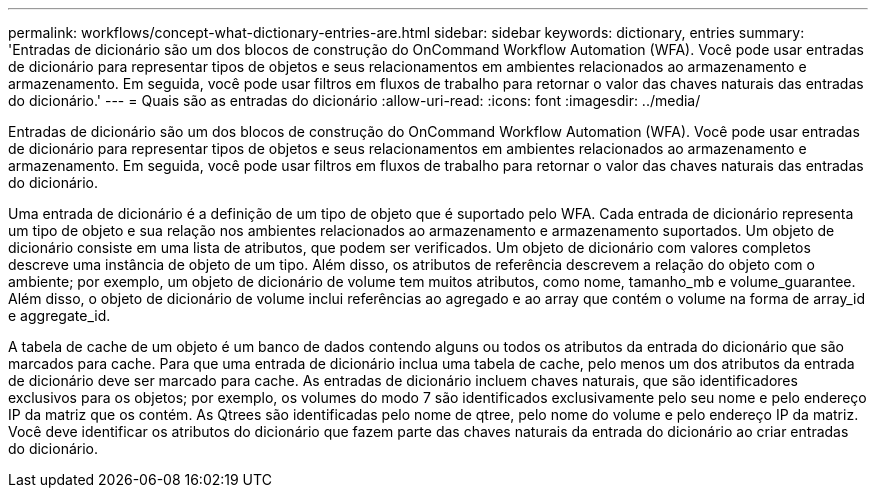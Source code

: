 ---
permalink: workflows/concept-what-dictionary-entries-are.html 
sidebar: sidebar 
keywords: dictionary, entries 
summary: 'Entradas de dicionário são um dos blocos de construção do OnCommand Workflow Automation (WFA). Você pode usar entradas de dicionário para representar tipos de objetos e seus relacionamentos em ambientes relacionados ao armazenamento e armazenamento. Em seguida, você pode usar filtros em fluxos de trabalho para retornar o valor das chaves naturais das entradas do dicionário.' 
---
= Quais são as entradas do dicionário
:allow-uri-read: 
:icons: font
:imagesdir: ../media/


[role="lead"]
Entradas de dicionário são um dos blocos de construção do OnCommand Workflow Automation (WFA). Você pode usar entradas de dicionário para representar tipos de objetos e seus relacionamentos em ambientes relacionados ao armazenamento e armazenamento. Em seguida, você pode usar filtros em fluxos de trabalho para retornar o valor das chaves naturais das entradas do dicionário.

Uma entrada de dicionário é a definição de um tipo de objeto que é suportado pelo WFA. Cada entrada de dicionário representa um tipo de objeto e sua relação nos ambientes relacionados ao armazenamento e armazenamento suportados. Um objeto de dicionário consiste em uma lista de atributos, que podem ser verificados. Um objeto de dicionário com valores completos descreve uma instância de objeto de um tipo. Além disso, os atributos de referência descrevem a relação do objeto com o ambiente; por exemplo, um objeto de dicionário de volume tem muitos atributos, como nome, tamanho_mb e volume_guarantee. Além disso, o objeto de dicionário de volume inclui referências ao agregado e ao array que contém o volume na forma de array_id e aggregate_id.

A tabela de cache de um objeto é um banco de dados contendo alguns ou todos os atributos da entrada do dicionário que são marcados para cache. Para que uma entrada de dicionário inclua uma tabela de cache, pelo menos um dos atributos da entrada de dicionário deve ser marcado para cache. As entradas de dicionário incluem chaves naturais, que são identificadores exclusivos para os objetos; por exemplo, os volumes do modo 7 são identificados exclusivamente pelo seu nome e pelo endereço IP da matriz que os contém. As Qtrees são identificadas pelo nome de qtree, pelo nome do volume e pelo endereço IP da matriz. Você deve identificar os atributos do dicionário que fazem parte das chaves naturais da entrada do dicionário ao criar entradas do dicionário.
